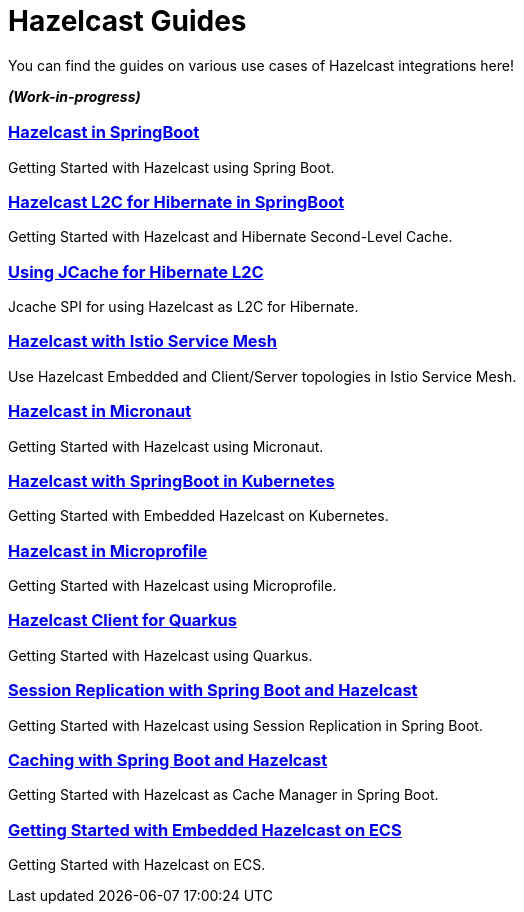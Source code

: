 :page-layout: landing

= Hazelcast Guides

You can find the guides on various use cases of Hazelcast integrations here!

*_(Work-in-progress)_*

[.guides-grid]
== {empty}


[.guide]
=== xref:hazelcast-embedded-springboot:ROOT:index.adoc[Hazelcast in SpringBoot]

Getting Started with Hazelcast using Spring Boot.

[.guide]
=== xref:hazelcast-hibernate-springboot:ROOT:index.adoc[Hazelcast L2C for Hibernate in SpringBoot]

Getting Started with Hazelcast and Hibernate Second-Level Cache.

[.guide]
=== xref:hazelcast-hibernate-jcache-l2c:ROOT:index.adoc[Using JCache for Hibernate L2C]

Jcache SPI for using Hazelcast as L2C for Hibernate.

[.guide]
=== xref:hazelcast-istio:ROOT:index.adoc[Hazelcast with Istio Service Mesh]

Use Hazelcast Embedded and Client/Server topologies in Istio Service Mesh.

[.guide]
=== xref:hazelcast-embedded-micronaut:ROOT:index.adoc[Hazelcast in Micronaut]

Getting Started with Hazelcast using Micronaut.

[.guide]
=== xref:hazelcast-embedded-kubernetes:ROOT:index.adoc[Hazelcast with SpringBoot in Kubernetes]

Getting Started with Embedded Hazelcast on Kubernetes.

[.guide]
=== xref:hazelcast-microprofile:ROOT:index.adoc[Hazelcast in Microprofile]

Getting Started with Hazelcast using Microprofile.

[.guide]
=== xref:hazelcast-quarkus:ROOT:index.adoc[Hazelcast Client for Quarkus]

Getting Started with Hazelcast using Quarkus.

[.guide]
=== xref:springboot-session-replication:ROOT:index.adoc[Session Replication with Spring Boot and Hazelcast]

Getting Started with Hazelcast using Session Replication in Spring Boot.

[.guide]
=== xref:springboot-caching:ROOT:index.adoc[Caching with Spring Boot and Hazelcast]

Getting Started with Hazelcast as Cache Manager in Spring Boot.

[.guide]
=== xref:hazelcast-embedded-ecs:ROOT:index.adoc[Getting Started with Embedded Hazelcast on ECS]

Getting Started with Hazelcast on ECS.

